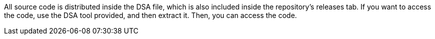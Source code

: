 All source code is distributed inside the DSA file, which is also included inside the repository's releases tab. If you want to access the code, use the DSA tool provided, and then extract it. Then, you can access the code.